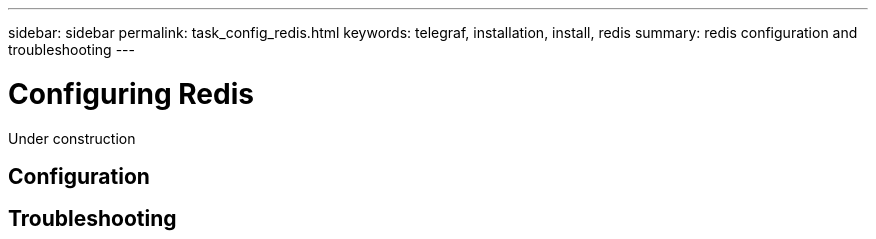 ---
sidebar: sidebar
permalink: task_config_redis.html
keywords: telegraf, installation, install, redis
summary: redis configuration and troubleshooting 
---

= Configuring Redis

:toc: macro
:hardbreaks:
:toclevels: 1
:nofooter:
:icons: font
:linkattrs:
:imagesdir: ./media/

[.lead]
Under construction

== Configuration

== Troubleshooting 
